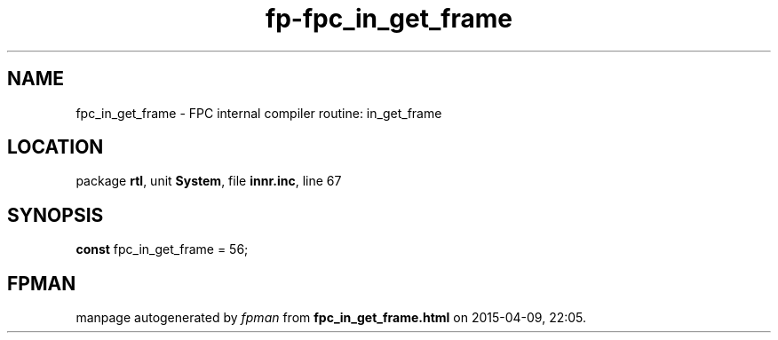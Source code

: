 .\" file autogenerated by fpman
.TH "fp-fpc_in_get_frame" 3 "2014-03-14" "fpman" "Free Pascal Programmer's Manual"
.SH NAME
fpc_in_get_frame - FPC internal compiler routine: in_get_frame
.SH LOCATION
package \fBrtl\fR, unit \fBSystem\fR, file \fBinnr.inc\fR, line 67
.SH SYNOPSIS
\fBconst\fR fpc_in_get_frame = 56;

.SH FPMAN
manpage autogenerated by \fIfpman\fR from \fBfpc_in_get_frame.html\fR on 2015-04-09, 22:05.

